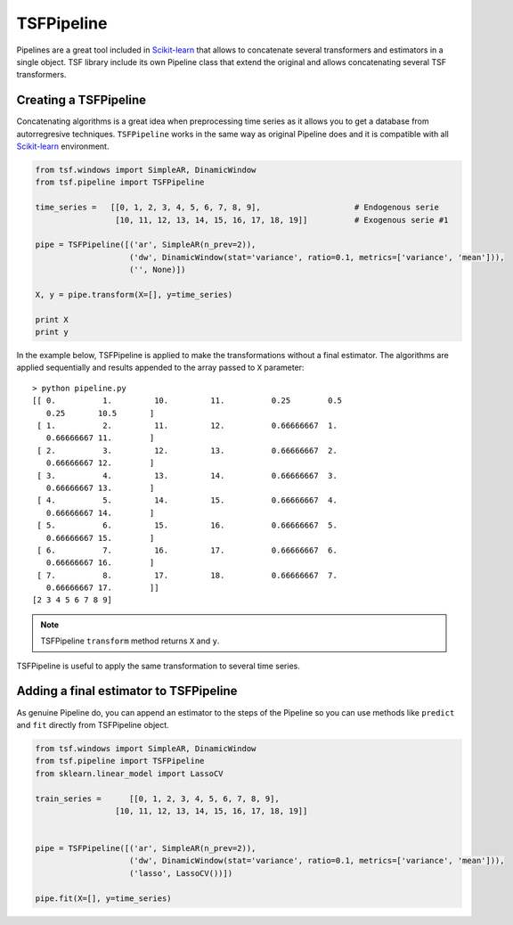 .. _tsfpipeline:

TSFPipeline
***********
Pipelines are a great tool included in Scikit-learn_ that allows to concatenate several transformers and estimators in a single
object. TSF library include its own Pipeline class that extend the original and allows concatenating several TSF transformers.

Creating a TSFPipeline
======================
Concatenating algorithms is a great idea when preprocessing time series as it allows you to get a database from autorregresive
techniques. ``TSFPipeline`` works in the same way as original Pipeline does and it is compatible with all Scikit-learn_
environment.

.. code-block:: python

    from tsf.windows import SimpleAR, DinamicWindow
    from tsf.pipeline import TSFPipeline

    time_series =   [[0, 1, 2, 3, 4, 5, 6, 7, 8, 9],			# Endogenous serie
                     [10, 11, 12, 13, 14, 15, 16, 17, 18, 19]]		# Exogenous serie #1

    pipe = TSFPipeline([('ar', SimpleAR(n_prev=2)),
                        ('dw', DinamicWindow(stat='variance', ratio=0.1, metrics=['variance', 'mean'])),
                        ('', None)])

    X, y = pipe.transform(X=[], y=time_series)

    print X
    print y

In the example below, TSFPipeline is applied to make the transformations without a final estimator. The algorithms are applied
sequentially and results appended to the array passed to ``X`` parameter::

    > python pipeline.py
    [[ 0.          1.         10.         11.          0.25        0.5
       0.25       10.5       ]
     [ 1.          2.         11.         12.          0.66666667  1.
       0.66666667 11.        ]
     [ 2.          3.         12.         13.          0.66666667  2.
       0.66666667 12.        ]
     [ 3.          4.         13.         14.          0.66666667  3.
       0.66666667 13.        ]
     [ 4.          5.         14.         15.          0.66666667  4.
       0.66666667 14.        ]
     [ 5.          6.         15.         16.          0.66666667  5.
       0.66666667 15.        ]
     [ 6.          7.         16.         17.          0.66666667  6.
       0.66666667 16.        ]
     [ 7.          8.         17.         18.          0.66666667  7.
       0.66666667 17.        ]]
    [2 3 4 5 6 7 8 9]


.. note::
    TSFPipeline ``transform`` method returns ``X`` and ``y``.

TSFPipeline is useful to apply the same transformation to several time series.

Adding a final estimator to TSFPipeline
=======================================
As genuine Pipeline do, you can append an estimator to the steps of the Pipeline so you can use methods like ``predict``
and ``fit`` directly from TSFPipeline object.

.. code-block:: python

    from tsf.windows import SimpleAR, DinamicWindow
    from tsf.pipeline import TSFPipeline
    from sklearn.linear_model import LassoCV

    train_series = 	[[0, 1, 2, 3, 4, 5, 6, 7, 8, 9],
                     [10, 11, 12, 13, 14, 15, 16, 17, 18, 19]]


    pipe = TSFPipeline([('ar', SimpleAR(n_prev=2)),
                        ('dw', DinamicWindow(stat='variance', ratio=0.1, metrics=['variance', 'mean'])),
                        ('lasso', LassoCV())])

    pipe.fit(X=[], y=time_series)

.. _Scikit-learn: https://github.com/scikit-learn/scikit-learn/